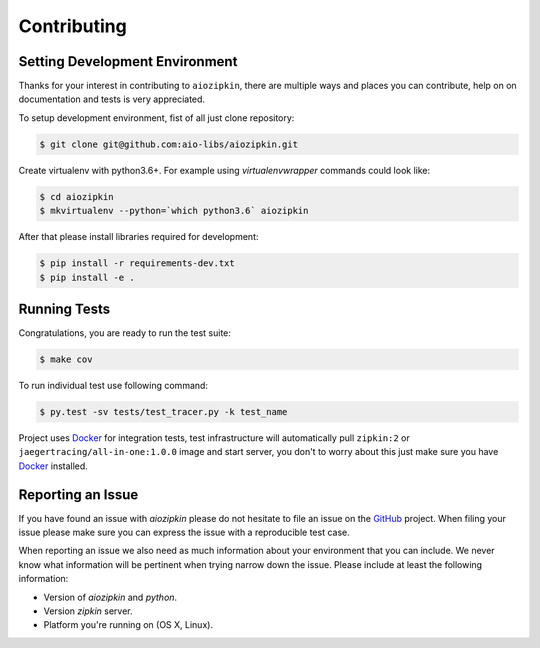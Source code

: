 Contributing
============

Setting Development Environment
-------------------------------

.. _GitHub: https://github.com/aio-libs/aiozipkin

Thanks for your interest in contributing to ``aiozipkin``, there are multiple
ways and places you can contribute, help on on documentation and tests is very
appreciated.

To setup development environment, fist of all just clone repository:

.. code-block:: bash

    $ git clone git@github.com:aio-libs/aiozipkin.git

Create virtualenv with python3.6+. For example
using *virtualenvwrapper* commands could look like:

.. code-block:: bash

   $ cd aiozipkin
   $ mkvirtualenv --python=`which python3.6` aiozipkin


After that please install libraries required for development:

.. code-block:: bash

    $ pip install -r requirements-dev.txt
    $ pip install -e .


Running Tests
-------------
Congratulations, you are ready to run the test suite:

.. code-block:: bash

    $ make cov

To run individual test use following command:

.. code-block:: bash

    $ py.test -sv tests/test_tracer.py -k test_name


Project uses Docker_ for integration tests, test infrastructure will
automatically pull ``zipkin:2`` or ``jaegertracing/all-in-one:1.0.0`` image
and start server, you don't to worry about this just make sure you
have Docker_ installed.


Reporting an Issue
------------------
If you have found an issue with `aiozipkin` please do
not hesitate to file an issue on the GitHub_ project. When filing your
issue please make sure you can express the issue with a reproducible test
case.

When reporting an issue we also need as much information about your environment
that you can include. We never know what information will be pertinent when
trying narrow down the issue. Please include at least the following
information:

* Version of `aiozipkin` and `python`.
* Version `zipkin` server.
* Platform you're running on (OS X, Linux).

.. _Docker: https://docs.docker.com/engine/installation/
